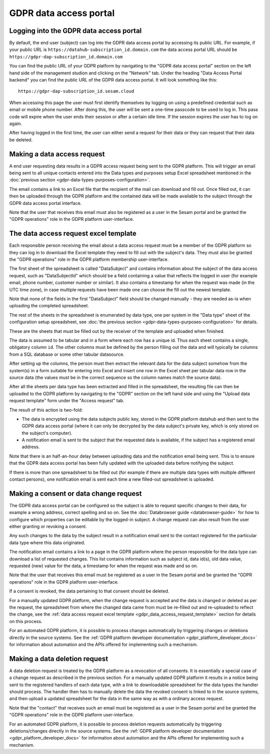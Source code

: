 .. _gdpr_data_access_portal_configuration:

=======================
GDPR data access portal
=======================

Logging into the GDPR data access portal
========================================

By default, the end user (subject) can log into the GDPR data access portal by accessing its public URL.
For example, if your public URL is ``https://datahub-subscription_id.domain.com`` the data access portal URL should be
``https://gdpr-dap-subscription_id.domain.com``

You can find the public URL of your GDPR platform by navigating to the "GDPR data access portal" section on the left hand
side of the management studion and clicking on the "Network" tab. Under the heading "Data Access Portal backend"
you can find the public URL of the GDPR data access portal. It will look something like this:

::

   https://gdpr-dap-subscription_id.sesam.cloud


When accessing this page the user must first identify themselves by logging on using a predefined credential such
as email or mobile phone number. After doing this, the user will be sent a one-time passcode to be used to log in.
This pass code will expire when the user ends their session or after a certain idle time. If the session expires
the user has to log on again.

After having logged in the first time, the user can either send a request for their data or they can request that their data
be deleted.

Making a data access request
============================

A end user requesting data results in a GDPR access request being sent to the GDPR platform. This will trigger an email being
sent to all unique contacts entered into the Data types and purposes setup Excel spreadsheet mentioned in the
:doc:`previous section <gdpr-data-types-purposes-configuration>`.

The email contains a link to an Excel file that the recipient of the mail can download and fill out.
Once filled out, it can then be uploaded through the GDPR platform and the contained data will be made available to the
subject through the GDPR data access portal interface.

Note that the user that receives this email must also be registered as a user in the Sesam portal and be granted the
"GDPR operations" role in the GDPR platform user-interface.

.. _gdpr_data_access_request_template:

The data access request excel template
======================================

Each responsible person receiving the email about a data access request must be a member of the GDPR platform so they
can log in to download the Excel template they need to fill out with the subject's data. They must also be granted the
"GDPR operations" role in the GDPR platform membership user-interface.

The first sheet of the spreadsheet is called "DataSubject" and contains information about the subject of the data
access request, such as "DataSubjectId" which should be a field containing a value that reflects the logged in user
(for example email, phone number, customer number or similar). It also contains a timestamp for when the request
was made (in the UTC time zone), in case multiple requests have been made one can choose the fill out the newest
template.

Note that none of the fields in the first "DataSubject" field should be changed manually - they are needed as-is when uploading
the completed spreadsheet.

The rest of the sheets in the spreadsheet is enumerated by data type, one per system in the "Data type" sheet of the
configuration setup spreadsheet, see :doc:`the previous section <gdpr-data-types-purposes-configuration>` for details.

These are the sheets that must be filled out by the receiver of the template and uploaded when finished.

The data is assumed to be tabular and in a form where each row has a unique id. Thus each sheet contains a single,
obligatory column ``id``. The other columns must be defined by the person filling out the data and will typically
be columns from a SQL database or some other tabular datasource.

After setting up the columns, the person must then extract the relevant data for the data subject somehow from the
system(s) in a form suitable for entering into Excel and insert one row in the Excel sheet per tabular data row in
the source data (the values must be in the correct sequence so the column names match the source data).

After all the sheets per data type has been extracted and filled in the spreadsheet, the resulting file can then
be uploaded to the GDPR platform by navigating to the "GDPR" section on the left hand side and using the
"Upload data request template" form under the "Access request" tab.

The result of this action is two-fold:

* The data is encrypted using the data subjects public key, stored in the GDPR platform datahub and then sent to the GDPR data access portal (where
  it can only be decrypted by the data subject's private key, which is only stored on the subject's computer).
* A notification email is sent to the subject that the requested data is available, if the subject has a registered email address.

Note that there is an half-an-hour delay between uploading data and the notification email being sent. This is to ensure
that the GDPR data access portal has been fully updated with the uploaded data before notifying the subject.

If there is more than one spreadsheet to be filled out (for example if there are multiple data types with multiple different
contact persons), one notification email is sent each time a new filled-out spreadsheet is uploaded.

Making a consent or data change request
=======================================

The GDPR data access portal can be configured so the subject is able to request specific changes to their data, for example
a wrong address, correct spelling and so on. See the :doc:`Databrowser guide <databrowser-guide>` for how to configure
which properties can be editable by the logged-in subject. A change request can also result from the user either
granting or revoking a consent.

Any such changes to the data by the subject result in a notification email sent to the contact registered for
the particular data type where this data originated.

The notification email contains a link to a page in the GDPR platform where the person responsible for the data type
can download a list of requested changes. This list contains information such as subject id, data id(s), old data value,
requested (new) value for the data, a timestamp for when the request was made and so on.

Note that the user that receives this email must be registered as a user in the Sesam portal and be granted the
"GDPR operations" role in the GDPR platform user-interface.

If a consent is revoked, the data pertaining to that consent should be deleted.

For a manually updated GDPR platform, when the change request is accepted and the data is changed or deleted as per the request,
the spreadsheet from where the changed data came from must be re-filled out and re-uploaded to reflect the change, see the
:ref:`data access request excel template <gdpr_data_access_request_template>` section for details on this process.

For an automated GDPR platform, it is possible to process changes automatically by triggering changes or deletions
directly in the source systems. See the :ref:`GDPR platform developer documentation <gdpr_platform_developer_docs>` for information about
automation and the APIs offered for implementing such a mechanism.

Making a data deletion request
==============================

A data deletion request is treated by the GDPR platform as a revocation of all consents. It is essentially a special
case of a change request as described in the previous section. For a manually updated GDPR platform it results in
a notice being sent to the registered handlers of each data type, with a link to downloadable spreadsheet for the
data types the handler should process. The handler then has to manually delete the data the revoked consent
is linked to in the source systems, and then upload a updated spreadsheet for the data in the same way as with
a ordinary access request.

Note that the "contact" that receives such an email must be registered as a user in the Sesam portal and be granted the
"GDPR operations" role in the GDPR platform user-interface.

For an automated GDPR platform, it is possible to process deletion requests automatically by triggering deletions/changes
directly in the source systems. See the :ref:`GDPR platform developer documentation <gdpr_platform_developer_docs>` for information about
automation and the APIs offered for implementing such a mechanism.
